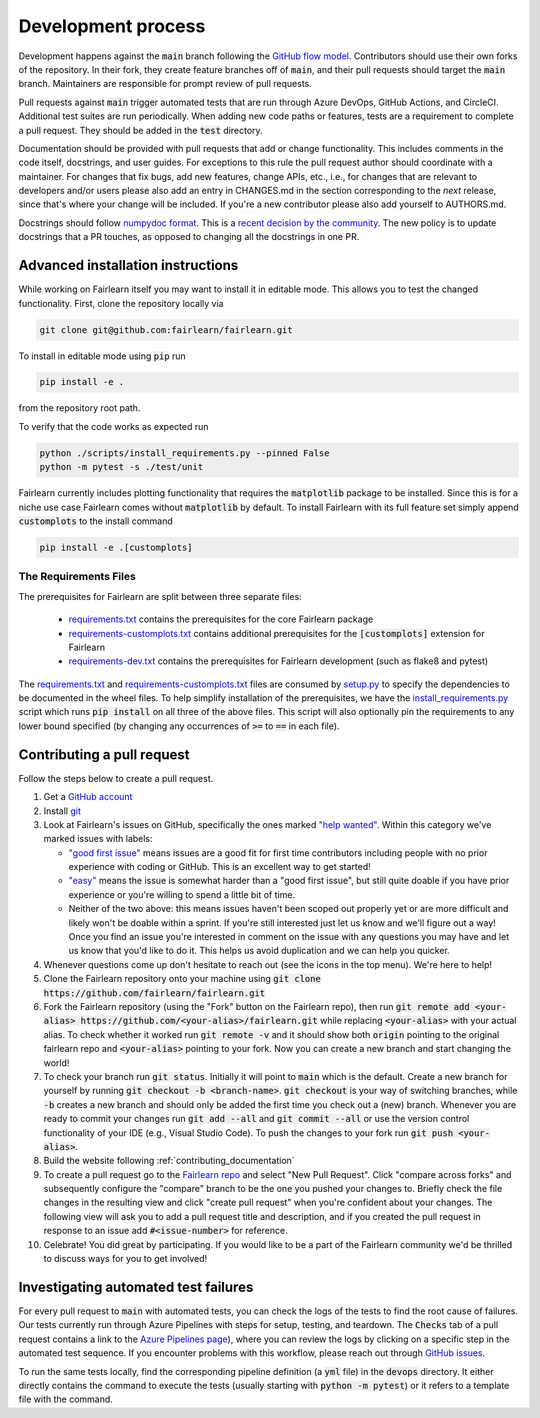 Development process
-------------------

Development happens against the :code:`main` branch following the
`GitHub flow model <https://guides.github.com/introduction/flow/>`_.
Contributors should use their own forks of the repository. In their fork, they
create feature branches off of :code:`main`, and their pull requests should
target the :code:`main` branch. Maintainers are responsible for prompt
review of pull requests.

Pull requests against :code:`main` trigger automated tests that are run
through Azure DevOps, GitHub Actions, and CircleCI. Additional test suites are
run periodically. When adding new code paths or features, tests are a
requirement to complete a pull request. They should be added in the
:code:`test` directory.

Documentation should be provided with pull requests that add or change
functionality. This includes comments in the code itself, docstrings, and user
guides. For exceptions to this rule the pull request author should coordinate
with a maintainer. For changes that fix bugs, add new features, change APIs,
etc., i.e., for changes that are relevant to developers and/or users please
also add an entry in CHANGES.md in the section corresponding to the *next*
release, since that's where your change will be included.
If you're a new contributor please also add yourself to AUTHORS.md.

Docstrings should follow
`numpydoc format <https://numpydoc.readthedocs.io/en/latest/format.html>`_.
This is a `recent decision by the community <https://github.com/fairlearn/fairlearn/issues/314>`_.
The new policy is to update docstrings that a PR touches, as opposed to
changing all the docstrings in one PR.

Advanced installation instructions
^^^^^^^^^^^^^^^^^^^^^^^^^^^^^^^^^^

While working on Fairlearn itself you may want to install it in editable mode.
This allows you to test the changed functionality. First, clone the repository
locally via

.. code-block::

    git clone git@github.com:fairlearn/fairlearn.git

To install in editable mode using :code:`pip` run 

.. code-block::

    pip install -e .

from the repository root path.

To verify that the code works as expected run

.. code-block::

    python ./scripts/install_requirements.py --pinned False
    python -m pytest -s ./test/unit

Fairlearn currently includes plotting functionality that requires the
:code:`matplotlib` package to be installed. Since this is for a niche use case
Fairlearn comes without :code:`matplotlib` by default. To install Fairlearn
with its full feature set simply append :code:`customplots` to the install
command

.. code-block::

    pip install -e .[customplots]

The Requirements Files
""""""""""""""""""""""

The prerequisites for Fairlearn are split between three separate files:

    -  `requirements.txt <https://github.com/fairlearn/fairlearn/blob/main/requirements.txt>`_
       contains the prerequisites for the core Fairlearn package

    -  `requirements-customplots.txt <https://github.com/fairlearn/fairlearn/blob/main/requirements-customplots.txt>`_
       contains additional prerequisites for the :code:`[customplots]` extension for Fairlearn

    -  `requirements-dev.txt <https://github.com/fairlearn/fairlearn/blob/main/requirements-dev.txt>`_ contains
       the prerequisites for Fairlearn development (such as flake8 and pytest)

The `requirements.txt <https://github.com/fairlearn/fairlearn/blob/main/requirements.txt>`_
and
`requirements-customplots.txt <https://github.com/fairlearn/fairlearn/blob/main/requirements-customplots.txt>`_
files are consumed
by `setup.py <https://github.com/fairlearn/fairlearn/blob/main/setup.py>`_ to specify the dependencies to be
documented in the wheel files.
To help simplify installation of the prerequisites, we have the
`install_requirements.py <https://github.com/fairlearn/fairlearn/blob/main/scripts/install_requirements.py>`_
script which runs :code:`pip install` on all three of the above files.
This script will also optionally pin the requirements to any lower bound specified (by changing any
occurrences of :code:`>=` to :code:`==` in each file).

.. _contributing_pull_requests:

Contributing a pull request
^^^^^^^^^^^^^^^^^^^^^^^^^^^

Follow the steps below to create a pull request.

1. Get a `GitHub account <https://github.com/>`_

2. Install `git <https://git-scm.com/book/en/v2/Getting-Started-Installing-Git>`_

3. Look at Fairlearn's issues on GitHub, specifically the ones marked `"help wanted" <https://github.com/fairlearn/fairlearn/issues?q=is%3Aopen+is%3Aissue+label%3A%22help+wanted%22>`_. Within this category we've marked issues with labels:

   - `"good first issue" <https://github.com/fairlearn/fairlearn/issues?q=is%3Aopen+is%3Aissue+label%3A%22help+wanted%22+label%3A%22good+first+issue%22>`_ means issues are a good fit for first time contributors including people with no prior experience with coding or GitHub. This is an excellent way to get started!
   
   - `"easy" <https://github.com/fairlearn/fairlearn/issues?q=is%3Aopen+is%3Aissue+label%3A%22help+wanted%22+label%3A%22easy%22+>`_ means the issue is somewhat harder than a "good first issue", but still quite doable if you have prior experience or you're willing to spend a little bit of time.
   
   - Neither of the two above: this means issues haven't been scoped out properly yet or are more difficult and likely won't be doable within a sprint. If you're still interested just let us know and we'll figure out a way! Once you find an issue you're interested in comment on the issue with any questions you may have and let us know that you'd like to do it. This helps us avoid duplication and we can help you quicker.

4. Whenever questions come up don't hesitate to reach out (see the icons in the top menu). We're here to help!

5. Clone the Fairlearn repository onto your machine using :code:`git clone https://github.com/fairlearn/fairlearn.git`

6. Fork the Fairlearn repository (using the "Fork" button on the Fairlearn repo), then run :code:`git remote add <your-alias> https://github.com/<your-alias>/fairlearn.git` while replacing :code:`<your-alias>` with your actual alias. To check whether it worked run :code:`git remote -v` and it should show both :code:`origin` pointing to the original fairlearn repo and :code:`<your-alias>` pointing to your fork. Now you can create a new branch and start changing the world!

7. To check your branch run :code:`git status`. Initially it will point to :code:`main` which is the default. Create a new branch for yourself by running :code:`git checkout -b <branch-name>`. :code:`git checkout` is your way of switching branches, while :code:`-b` creates a new branch and should only be added the first time you check out a (new) branch. Whenever you are ready to commit your changes run :code:`git add --all` and :code:`git commit --all` or use the version control functionality of your IDE (e.g., Visual Studio Code). To push the changes to your fork run :code:`git push <your-alias>`.

8. Build the website following :ref:`contributing_documentation`

9. To create a pull request go to the `Fairlearn repo <https://github.com/fairlearn/fairlearn/pulls>`_ and select "New Pull Request". Click "compare across forks" and subsequently configure the "compare" branch to be the one you pushed your changes to. Briefly check the file changes in the resulting view and click "create pull request" when you're confident about your changes. The following view will ask you to add a pull request title and description, and if you created the pull request in response to an issue add :code:`#<issue-number>` for reference.

10. Celebrate! You did great by participating. If you would like to be a part of the Fairlearn community we'd be thrilled to discuss ways for you to get involved!

Investigating automated test failures
^^^^^^^^^^^^^^^^^^^^^^^^^^^^^^^^^^^^^

For every pull request to :code:`main` with automated tests, you can check
the logs of the tests to find the root cause of failures. Our tests currently
run through Azure Pipelines with steps for setup, testing, and teardown. The
:code:`Checks` tab of a pull request contains a link to the
`Azure Pipelines page <dev.azure.com/responsibleai/fairlearn/_build/results>`_),
where you can review the logs by clicking on a specific step in the automated
test sequence. If you encounter problems with this workflow, please reach out
through `GitHub issues <https://github.com/fairlearn/fairlearn/issues>`_.

To run the same tests locally, find the corresponding pipeline definition (a
:code:`yml` file) in the :code:`devops` directory. It either directly contains
the command to execute the tests (usually starting with
:code:`python -m pytest`) or it refers to a template file with the command.

